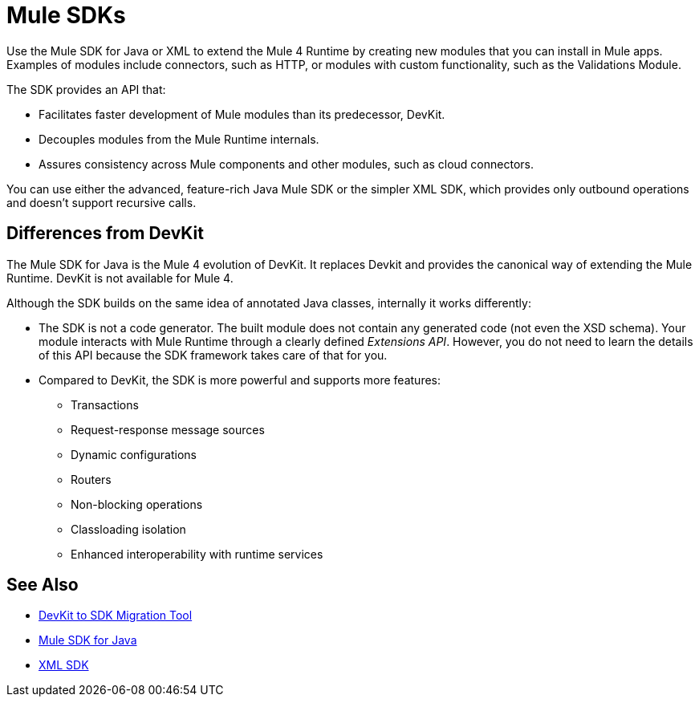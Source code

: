 = Mule SDKs
:keywords: mule, sdk

Use the Mule SDK for Java or XML to extend the Mule 4 Runtime by creating new modules that you can install in Mule apps. Examples of modules include connectors, such as HTTP, or modules with custom functionality, such as the Validations Module.

The SDK provides an API that:

* Facilitates faster development of Mule modules than its predecessor, DevKit.
* Decouples modules from the Mule Runtime internals.
* Assures consistency across Mule components and other modules, such as cloud connectors.

You can use either the advanced, feature-rich Java Mule SDK or the simpler XML SDK, which provides only outbound operations and doesn't support recursive calls.

== Differences from DevKit

The Mule SDK for Java is the Mule 4 evolution of DevKit. It replaces Devkit and provides the canonical way of extending the Mule Runtime. DevKit is not available for Mule 4.

Although the SDK builds on the same idea of annotated Java classes, internally it works differently:

* The SDK is not a code generator. The built module does not contain any generated code (not even the XSD schema). Your module interacts with Mule Runtime through a clearly defined _Extensions API_. However, you do not need to learn the details of this API because the SDK framework takes care of that for you.
* Compared to DevKit, the SDK is more powerful and supports more features:
  ** Transactions
  ** Request-response message sources
  ** Dynamic configurations
  ** Routers
  ** Non-blocking operations
  ** Classloading isolation
  ** Enhanced interoperability with runtime services

== See Also

* link:dmt[DevKit to SDK Migration Tool]
* link:getting-started[Mule SDK for Java]
* link:xml-sdk[XML SDK]